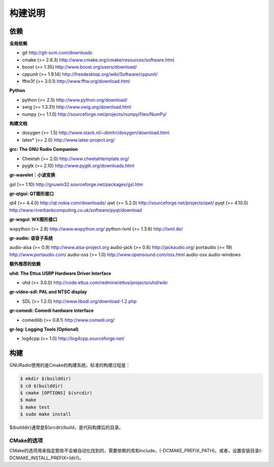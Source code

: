 
构建说明
================

依赖
----

**全局依赖**

* git http://git-scm.com/downloads
* cmake (>= 2.6.3) http://www.cmake.org/cmake/resources/software.html
* boost (>= 1.35) http://www.boost.org/users/download/
* cppunit (>= 1.9.14) http://freedesktop.org/wiki/Software/cppunit/
* fftw3f (>= 3.0.1) http://www.fftw.org/download.html

**Python**

* python (>= 2.5) http://www.python.org/download/
* swig (>= 1.3.31) http://www.swig.org/download.html
* numpy (>= 1.1.0) http://sourceforge.net/projects/numpy/files/NumPy/

**构建文档**

* doxygen (>= 1.5) http://www.stack.nl/~dimitri/doxygen/download.html
* latex* (>= 2.0) http://www.latex-project.org/

**grc: The GNU Radio Companion**

* Cheetah (>= 2.0) http://www.cheetahtemplate.org/
* pygtk (>= 2.10) http://www.pygtk.org/downloads.html

**gr-wavelet：小波变换**

gsl (>= 1.10) http://gnuwin32.sourceforge.net/packages/gsl.htm

**gr-qtgui: QT图形接口**

qt4 (>= 4.4.0) http://qt.nokia.com/downloads/
qwt (>= 5.2.0) http://sourceforge.net/projects/qwt/
pyqt (>= 4.10.0) http://www.riverbankcomputing.co.uk/software/pyqt/download

**gr-wxgui: WX图形接口**

wxpython (>= 2.8) http://www.wxpython.org/
python-lxml (>= 1.3.6) http://lxml.de/

**gr-audio: 语音子系统**

audio-alsa (>= 0.9) http://www.alsa-project.org
audio-jack (>= 0.8) http://jackaudio.org/
portaudio (>= 19) http://www.portaudio.com/
audio-oss (>= 1.0) http://www.opensound.com/oss.html
audio-osx
audio-windows

**额外推荐的依赖**

**uhd: The Ettus USRP Hardware Driver Interface**

* uhd (>= 3.0.0) http://code.ettus.com/redmine/ettus/projects/uhd/wiki

**gr-video-sdl: PAL and NTSC display**

* SDL (>= 1.2.0) http://www.libsdl.org/download-1.2.php

**gr-comedi: Comedi hardware interface**

* comedilib (>= 0.8.1) http://www.comedi.org/

**gr-log: Logging Tools (Optional)**

* log4cpp (>= 1.0) http://log4cpp.sourceforge.net/

构建
-----
GNURadio使用的是Cmake的构建系统，标准的构建过程是：

.. code:: bash

    $ mkdir $(builddir)
    $ cd $(builddir)
    $ cmake [OPTIONS] $(srcdir)
    $ make
    $ make test
    $ sudo make install

$(builddir)通常是$(srcdir)/build，是代码构建后的目录。

CMake的选项
~~~~~~~~~~~~

CMake的选项用来指定那些不会被自动化找到的，需要依赖的库和include，(-DCMAKE_PREFIX_PATH)。或者，设置安装目录(-DCMAKE_INSTALL_PREFIX=(dir))。